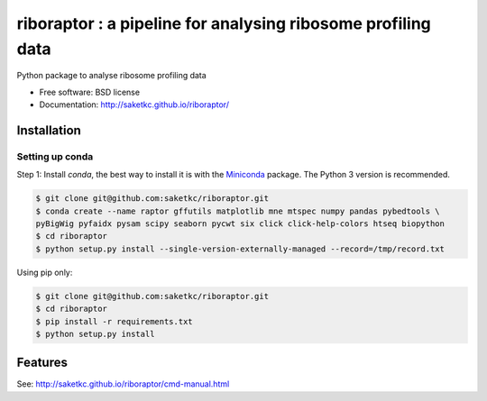 =======================================================
riboraptor : a pipeline for analysing ribosome profiling data
=======================================================


.. image:: https://img.shields.io/pypi/v/riboraptor.svg
        :target: https://pypi.python.org/pypi/riboraptor

.. image:: https://travis-ci.org/saketkc/riboraptor.svg?branch=master
        :target: https://travis-ci.org/saketkc/riboraptor

.. image:: https://pyup.io/repos/github/saketkc/riboraptor/shield.svg
     :target: https://pyup.io/repos/github/saketkc/riboraptor/
     :alt: Updates

.. _Miniconda: https://conda.io/miniconda.html

Python package to analyse ribosome profiling data


* Free software: BSD license
* Documentation: http://saketkc.github.io/riboraptor/

Installation
------------

Setting up conda
****************
Step 1: Install `conda`, the best way to install it is with the
Miniconda_ package.
The Python 3 version is recommended.

.. code-block:: bash

   $ git clone git@github.com:saketkc/riboraptor.git
   $ conda create --name raptor gffutils matplotlib mne mtspec numpy pandas pybedtools \
   pyBigWig pyfaidx pysam scipy seaborn pycwt six click click-help-colors htseq biopython
   $ cd riboraptor
   $ python setup.py install --single-version-externally-managed --record=/tmp/record.txt


Using pip only:

.. code-block:: bash

   $ git clone git@github.com:saketkc/riboraptor.git
   $ cd riboraptor
   $ pip install -r requirements.txt
   $ python setup.py install


Features
--------

See: http://saketkc.github.io/riboraptor/cmd-manual.html



